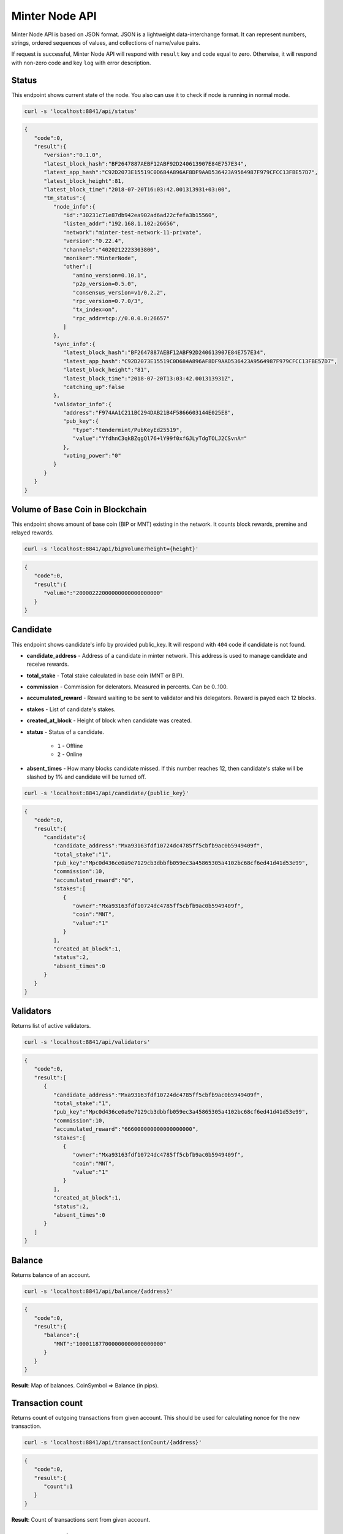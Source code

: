 Minter Node API
===============

Minter Node API is based on JSON format. JSON is a lightweight data-interchange format.
It can represent numbers, strings, ordered sequences of values, and collections of name/value pairs.

If request is successful, Minter Node API will respond with ``result`` key and code equal to zero. Otherwise, it will
respond with non-zero code and key ``log`` with error description.

Status
^^^^^^

This endpoint shows current state of the node. You also can use it to check if node is running in
normal mode.

.. code-block:: bash

    curl -s 'localhost:8841/api/status'

.. code-block:: json

    {
       "code":0,
       "result":{
          "version":"0.1.0",
          "latest_block_hash":"BF2647887AEBF12ABF92D240613907E84E757E34",
          "latest_app_hash":"C92D2073E15519C0D684A896AF8DF9AAD536423A9564987F979CFCC13FBE57D7",
          "latest_block_height":81,
          "latest_block_time":"2018-07-20T16:03:42.001313931+03:00",
          "tm_status":{
             "node_info":{
                "id":"30231c71e87db942ea902ad6ad22cfefa3b15560",
                "listen_addr":"192.168.1.102:26656",
                "network":"minter-test-network-11-private",
                "version":"0.22.4",
                "channels":"4020212223303800",
                "moniker":"MinterNode",
                "other":[
                   "amino_version=0.10.1",
                   "p2p_version=0.5.0",
                   "consensus_version=v1/0.2.2",
                   "rpc_version=0.7.0/3",
                   "tx_index=on",
                   "rpc_addr=tcp://0.0.0.0:26657"
                ]
             },
             "sync_info":{
                "latest_block_hash":"BF2647887AEBF12ABF92D240613907E84E757E34",
                "latest_app_hash":"C92D2073E15519C0D684A896AF8DF9AAD536423A9564987F979CFCC13FBE57D7",
                "latest_block_height":"81",
                "latest_block_time":"2018-07-20T13:03:42.001313931Z",
                "catching_up":false
             },
             "validator_info":{
                "address":"F974AA1C211BC294DAB21B4F5866603144E025E8",
                "pub_key":{
                   "type":"tendermint/PubKeyEd25519",
                   "value":"YfdhnC3qkBZqgQl76+lY99f0xfGJLyTdgTOLJ2CSvnA="
                },
                "voting_power":"0"
             }
          }
       }
    }

Volume of Base Coin in Blockchain
^^^^^^^^^^^^^^^^^^^^^^^^^^^^^^^^^

This endpoint shows amount of base coin (BIP or MNT) existing in the network. It counts block rewards, premine and
relayed rewards.

.. code-block:: bash

    curl -s 'localhost:8841/api/bipVolume?height={height}'

.. code-block:: json

    {
       "code":0,
       "result":{
          "volume":"20000222000000000000000000"
       }
    }

Candidate
^^^^^^^^^

This endpoint shows candidate's info by provided public_key. It will respond with ``404`` code if candidate is not
found.

- **candidate_address** - Address of a candidate in minter network. This address is used to manage
  candidate and receive rewards.
- **total_stake** - Total stake calculated in base coin (MNT or BIP).
- **commission** - Commission for delerators. Measured in percents. Can be 0..100.
- **accumulated_reward** - Reward waiting to be sent to validator and his delegators. Reward is payed each 12 blocks.
- **stakes** - List of candidate's stakes.
- **created_at_block** - Height of block when candidate was created.
- **status** - Status of a candidate.

    - ``1`` - Offline
    - ``2`` - Online

- **absent_times** - How many blocks candidate missed. If this number reaches 12, then candidate's stake will be
  slashed by 1% and candidate will be turned off.

.. code-block:: bash

    curl -s 'localhost:8841/api/candidate/{public_key}'

.. code-block:: json

    {
       "code":0,
       "result":{
          "candidate":{
             "candidate_address":"Mxa93163fdf10724dc4785ff5cbfb9ac0b5949409f",
             "total_stake":"1",
             "pub_key":"Mpc0d436ce0a9e7129cb3dbbfb059ec3a45865305a4102bc68cf6ed41d41d53e99",
             "commission":10,
             "accumulated_reward":"0",
             "stakes":[
                {
                   "owner":"Mxa93163fdf10724dc4785ff5cbfb9ac0b5949409f",
                   "coin":"MNT",
                   "value":"1"
                }
             ],
             "created_at_block":1,
             "status":2,
             "absent_times":0
          }
       }
    }

Validators
^^^^^^^^^^

Returns list of active validators.

.. code-block:: bash

    curl -s 'localhost:8841/api/validators'

.. code-block:: json

    {
       "code":0,
       "result":[
          {
             "candidate_address":"Mxa93163fdf10724dc4785ff5cbfb9ac0b5949409f",
             "total_stake":"1",
             "pub_key":"Mpc0d436ce0a9e7129cb3dbbfb059ec3a45865305a4102bc68cf6ed41d41d53e99",
             "commission":10,
             "accumulated_reward":"666000000000000000000",
             "stakes":[
                {
                   "owner":"Mxa93163fdf10724dc4785ff5cbfb9ac0b5949409f",
                   "coin":"MNT",
                   "value":"1"
                }
             ],
             "created_at_block":1,
             "status":2,
             "absent_times":0
          }
       ]
    }

Balance
^^^^^^^

Returns balance of an account.

.. code-block:: bash

    curl -s 'localhost:8841/api/balance/{address}'

.. code-block:: json

    {
       "code":0,
       "result":{
          "balance":{
             "MNT":"100011877000000000000000000"
          }
       }
    }

**Result**: Map of balances. CoinSymbol => Balance (in pips).

Transaction count
^^^^^^^^^^^^^^^^^

Returns count of outgoing transactions from given account. This should be used for calculating nonce for the new
transaction.

.. code-block:: bash

    curl -s 'localhost:8841/api/transactionCount/{address}'

.. code-block:: json

    {
       "code":0,
       "result":{
          "count":1
       }
    }

**Result**: Count of transactions sent from given account.

Send transaction
^^^^^^^^^^^^^^^^

Sends transaction to the Minter Network.

.. code-block:: bash

    curl -X POST --data '{"transaction":"..."}' -s 'localhost:8841/api/sendTransaction'

.. code-block:: json

    {
        "code": 0,
        "result": {
            "hash": "Mtfd5c3ecad1e8333564cf6e3f968578b9db5acea3"
        }
    }

**Result**: Transaction hash.

Transaction
^^^^^^^^^^^

.. code-block:: bash

    curl -s 'localhost:8841/api/transaction/{hash}'

.. code-block:: json

    {
       "code":0,
       "result":{
          "hash":"47B0CF9BFAA60CA343392FBE1E366EB221231F38",
          "raw_tx":"f873010101aae98a4d4e540000000000000094a93163fdf10724dc4785ff5cbfb9ac0b5949409f880de0b6b3a764000080801ba0da1b6fd187bc5c757d1d1497d03471a3b5d1fd4d8025859ea127841975ce0df4a0158b54aaf8066be9ef26aae9f1a953777c346e58a6c6f45eb2d465efea74e5af",
          "height":41,
          "index":0,
          "tx_result":{
             "gas_wanted":10,
             "gas_used":10,
             "tags":[
                {
                   "key":"dHgudHlwZQ==",
                   "value":"AQ=="
                },
                {
                   "key":"dHguZnJvbQ==",
                   "value":"YTkzMTYzZmRmMTA3MjRkYzQ3ODVmZjVjYmZiOWFjMGI1OTQ5NDA5Zg=="
                },
                {
                   "key":"dHgudG8=",
                   "value":"YTkzMTYzZmRmMTA3MjRkYzQ3ODVmZjVjYmZiOWFjMGI1OTQ5NDA5Zg=="
                },
                {
                   "key":"dHguY29pbg==",
                   "value":"TU5U"
                }
             ],
             "fee":{

             }
          },
          "from":"Mxa93163fdf10724dc4785ff5cbfb9ac0b5949409f",
          "nonce":1,
          "gas_price":1,
          "type":1,
          "data":{
             "coin":"MNT",
             "to":"Mxa93163fdf10724dc4785ff5cbfb9ac0b5949409f",
             "value":"1000000000000000000"
          },
          "payload":""
       }
    }

Block
^^^^^

Returns block data at given height.

.. code-block:: bash

    curl -s 'localhost:8841/api/block/{height}'

.. code-block:: json

    {
       "code":0,
       "result":{
          "hash":"8E07E206FBB41D7697D105CBC7FE477DDFAA2D5B",
          "height":41,
          "time":"2018-07-20T13:00:21.575014435Z",
          "num_txs":1,
          "total_txs":1,
          "transactions":[
             {
                "hash":"Mt47b0cf9bfaa60ca343392fbe1e366eb221231f38",
                "raw_tx":"f873010101aae98a4d4e540000000000000094a93163fdf10724dc4785ff5cbfb9ac0b5949409f880de0b6b3a764000080801ba0da1b6fd187bc5c757d1d1497d03471a3b5d1fd4d8025859ea127841975ce0df4a0158b54aaf8066be9ef26aae9f1a953777c346e58a6c6f45eb2d465efea74e5af",
                "from":"Mxa93163fdf10724dc4785ff5cbfb9ac0b5949409f",
                "nonce":1,
                "gas_price":1,
                "type":1,
                "data":{
                   "coin":"MNT",
                   "to":"Mxa93163fdf10724dc4785ff5cbfb9ac0b5949409f",
                   "value":"1000000000000000000"
                },
                "payload":"",
                "service_data":"",
                "gas":10,
                "tx_result":{
                   "gas_wanted":10,
                   "gas_used":10,
                   "tags":[
                      {
                         "key":"dHgudHlwZQ==",
                         "value":"AQ=="
                      },
                      {
                         "key":"dHguZnJvbQ==",
                         "value":"YTkzMTYzZmRmMTA3MjRkYzQ3ODVmZjVjYmZiOWFjMGI1OTQ5NDA5Zg=="
                      },
                      {
                         "key":"dHgudG8=",
                         "value":"YTkzMTYzZmRmMTA3MjRkYzQ3ODVmZjVjYmZiOWFjMGI1OTQ5NDA5Zg=="
                      },
                      {
                         "key":"dHguY29pbg==",
                         "value":"TU5U"
                      }
                   ],
                   "fee":{

                   }
                }
             }
          ],
          "precommits":[
             {
                "validator_address":"8055BB821C535279E169FDF60BBEBEBE1452DBA8",
                "validator_index":"0",
                "height":"40",
                "round":"0",
                "timestamp":"2018-07-20T13:00:16.571443571Z",
                "type":2,
                "block_id":{
                   "hash":"0F06CA442183BED91E66010314FA6CADBC598801",
                   "parts":{
                      "total":"1",
                      "hash":"3D119516E329A211B74D728728A7E283E3BC956E"
                   }
                },
                "signature":{
                   "type":"tendermint/SignatureEd25519",
                   "value":"lhNyaFgSYmC7YF/FPSwZ2yksWwViaclK6rGwdN2+nVnp/uMQherRMyZv6hJB/YedAjgo49/fBhGZUcyOO7Y+AA=="
                }
             }
          ]
       }
    }

Coin Info
^^^^^^^^^

Returns information about coin.

*Note*: this method **does not** return information about base coins (MNT and BIP).

.. code-block:: bash

    curl -s 'localhost:8841/api/coinInfo/{symbol}'

.. code-block:: json

    {
       "code":0,
       "result":{
          "name":"BeltCoin",
          "symbol":"BLTCOIN",
          "volume":"3162375676992609621",
          "crr":10,
          "reserve_balance":"100030999965000000000000",
          "creator":"Mxc07ec7cdcae90dea3999558f022aeb25dabbeea2"
       }
    }

**Result**:
    - **Coin name** - Name of a coin. Arbitrary string.
    - **Coin symbol** - Short symbol of a coin. Coin symbol is unique, alphabetic, uppercase, 3 to 10 letters length.
    - **Volume** - Amount of coins exists in network.
    - **Reserve balance** - Amount of BIP/MNT in coin reserve.
    - **Constant Reserve Ratio (CRR)** - uint, from 10 to 100.
    - **Creator** - Address of coin creator account.

Estimate sell coin
^^^^^^^^^^^^^^^^^^

Return estimate of sell coin transaction

.. code-block:: bash

    curl -s 'localhost:8841/api/estimateCoinSell?coin_to_sell=MNT&value_to_sell=1000000000000000000&coin_to_buy=BLTCOIN'

Request params:
    - **coin_to_sell** – coin to give
    - **value_to_sell** – amount to give (in pips)
    - **coin_to_buy** - coin to get

.. code-block:: json

    {
        "code": 0,
        "result": {
            "will_get": "29808848728151191",
            "commission": "443372813245"
        }
    }

**Result**: Amount of "to_coin" user should get.


Estimate buy coin
^^^^^^^^^^^^^^^^^

Return estimate of buy coin transaction

.. code-block:: bash

    curl -s 'localhost:8841/api/estimateCoinBuy?coin_to_sell=MNT&value_to_buy=1000000000000000000&coin_to_buy=BLTCOIN'

Request params:
    - **coin_to_sell** – coin to give
    - **value_to_buy** – amount to get (in pips)
    - **coin_to_buy** - coin to get

.. code-block:: json

    {
        "code": 0,
        "result": {
            "will_pay": "29808848728151191",
            "commission": "443372813245"
        }
    }

**Result**: Amount of "to_coin" user should give.
